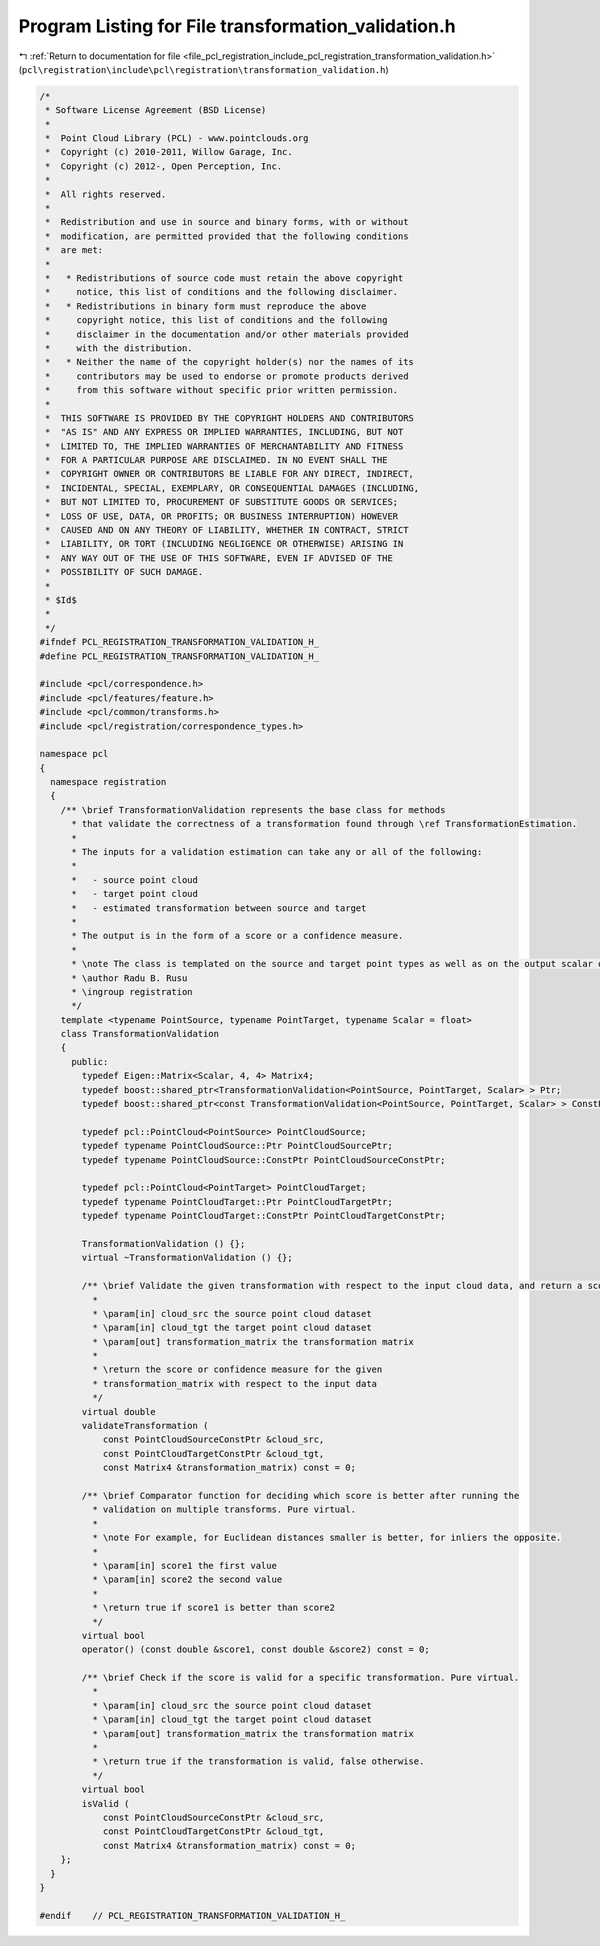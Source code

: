 
.. _program_listing_file_pcl_registration_include_pcl_registration_transformation_validation.h:

Program Listing for File transformation_validation.h
====================================================

|exhale_lsh| :ref:`Return to documentation for file <file_pcl_registration_include_pcl_registration_transformation_validation.h>` (``pcl\registration\include\pcl\registration\transformation_validation.h``)

.. |exhale_lsh| unicode:: U+021B0 .. UPWARDS ARROW WITH TIP LEFTWARDS

.. code-block:: cpp

   /*
    * Software License Agreement (BSD License)
    *
    *  Point Cloud Library (PCL) - www.pointclouds.org
    *  Copyright (c) 2010-2011, Willow Garage, Inc.
    *  Copyright (c) 2012-, Open Perception, Inc.
    *
    *  All rights reserved.
    *
    *  Redistribution and use in source and binary forms, with or without
    *  modification, are permitted provided that the following conditions
    *  are met:
    *
    *   * Redistributions of source code must retain the above copyright
    *     notice, this list of conditions and the following disclaimer.
    *   * Redistributions in binary form must reproduce the above
    *     copyright notice, this list of conditions and the following
    *     disclaimer in the documentation and/or other materials provided
    *     with the distribution.
    *   * Neither the name of the copyright holder(s) nor the names of its
    *     contributors may be used to endorse or promote products derived
    *     from this software without specific prior written permission.
    *
    *  THIS SOFTWARE IS PROVIDED BY THE COPYRIGHT HOLDERS AND CONTRIBUTORS
    *  "AS IS" AND ANY EXPRESS OR IMPLIED WARRANTIES, INCLUDING, BUT NOT
    *  LIMITED TO, THE IMPLIED WARRANTIES OF MERCHANTABILITY AND FITNESS
    *  FOR A PARTICULAR PURPOSE ARE DISCLAIMED. IN NO EVENT SHALL THE
    *  COPYRIGHT OWNER OR CONTRIBUTORS BE LIABLE FOR ANY DIRECT, INDIRECT,
    *  INCIDENTAL, SPECIAL, EXEMPLARY, OR CONSEQUENTIAL DAMAGES (INCLUDING,
    *  BUT NOT LIMITED TO, PROCUREMENT OF SUBSTITUTE GOODS OR SERVICES;
    *  LOSS OF USE, DATA, OR PROFITS; OR BUSINESS INTERRUPTION) HOWEVER
    *  CAUSED AND ON ANY THEORY OF LIABILITY, WHETHER IN CONTRACT, STRICT
    *  LIABILITY, OR TORT (INCLUDING NEGLIGENCE OR OTHERWISE) ARISING IN
    *  ANY WAY OUT OF THE USE OF THIS SOFTWARE, EVEN IF ADVISED OF THE
    *  POSSIBILITY OF SUCH DAMAGE.
    *
    * $Id$
    *
    */
   #ifndef PCL_REGISTRATION_TRANSFORMATION_VALIDATION_H_
   #define PCL_REGISTRATION_TRANSFORMATION_VALIDATION_H_
   
   #include <pcl/correspondence.h>
   #include <pcl/features/feature.h>
   #include <pcl/common/transforms.h>
   #include <pcl/registration/correspondence_types.h>
   
   namespace pcl
   {
     namespace registration
     {
       /** \brief TransformationValidation represents the base class for methods
         * that validate the correctness of a transformation found through \ref TransformationEstimation.
         *
         * The inputs for a validation estimation can take any or all of the following:
         *
         *   - source point cloud
         *   - target point cloud
         *   - estimated transformation between source and target
         *
         * The output is in the form of a score or a confidence measure.
         *
         * \note The class is templated on the source and target point types as well as on the output scalar of the transformation matrix (i.e., float or double). Default: float.
         * \author Radu B. Rusu
         * \ingroup registration
         */
       template <typename PointSource, typename PointTarget, typename Scalar = float>
       class TransformationValidation
       {
         public:
           typedef Eigen::Matrix<Scalar, 4, 4> Matrix4;
           typedef boost::shared_ptr<TransformationValidation<PointSource, PointTarget, Scalar> > Ptr;
           typedef boost::shared_ptr<const TransformationValidation<PointSource, PointTarget, Scalar> > ConstPtr;
   
           typedef pcl::PointCloud<PointSource> PointCloudSource;
           typedef typename PointCloudSource::Ptr PointCloudSourcePtr;
           typedef typename PointCloudSource::ConstPtr PointCloudSourceConstPtr;
   
           typedef pcl::PointCloud<PointTarget> PointCloudTarget;
           typedef typename PointCloudTarget::Ptr PointCloudTargetPtr;
           typedef typename PointCloudTarget::ConstPtr PointCloudTargetConstPtr;
   
           TransformationValidation () {};
           virtual ~TransformationValidation () {};
   
           /** \brief Validate the given transformation with respect to the input cloud data, and return a score. Pure virtual.
             *
             * \param[in] cloud_src the source point cloud dataset
             * \param[in] cloud_tgt the target point cloud dataset
             * \param[out] transformation_matrix the transformation matrix
             *
             * \return the score or confidence measure for the given
             * transformation_matrix with respect to the input data
             */
           virtual double
           validateTransformation (
               const PointCloudSourceConstPtr &cloud_src,
               const PointCloudTargetConstPtr &cloud_tgt,
               const Matrix4 &transformation_matrix) const = 0;
   
           /** \brief Comparator function for deciding which score is better after running the 
             * validation on multiple transforms. Pure virtual.
             *
             * \note For example, for Euclidean distances smaller is better, for inliers the opposite.
             *
             * \param[in] score1 the first value
             * \param[in] score2 the second value
             *
             * \return true if score1 is better than score2
             */
           virtual bool
           operator() (const double &score1, const double &score2) const = 0;
   
           /** \brief Check if the score is valid for a specific transformation. Pure virtual.
             *
             * \param[in] cloud_src the source point cloud dataset
             * \param[in] cloud_tgt the target point cloud dataset
             * \param[out] transformation_matrix the transformation matrix
             *
             * \return true if the transformation is valid, false otherwise.
             */
           virtual bool
           isValid (
               const PointCloudSourceConstPtr &cloud_src,
               const PointCloudTargetConstPtr &cloud_tgt,
               const Matrix4 &transformation_matrix) const = 0;
       };
     }
   }
   
   #endif    // PCL_REGISTRATION_TRANSFORMATION_VALIDATION_H_
